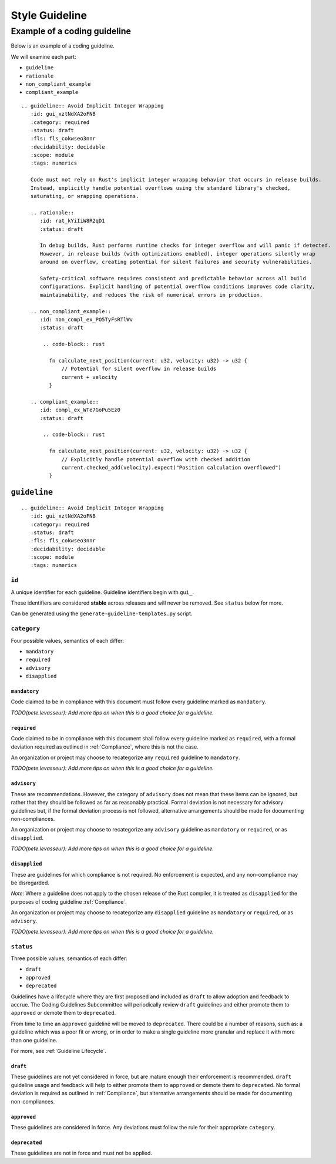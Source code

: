 
.. SPDX-License-Identifier: MIT OR Apache-2.0
   SPDX-FileCopyrightText: The Coding Guidelines Subcommittee Contributors

.. default-domain:: coding-guidelines

###############
Style Guideline
###############

*****************************
Example of a coding guideline
*****************************

Below is an example of a coding guideline.

We will examine each part:

* ``guideline``
* ``rationale``
* ``non_compliant_example``
* ``compliant_example``

::

   .. guideline:: Avoid Implicit Integer Wrapping
      :id: gui_xztNdXA2oFNB
      :category: required
      :status: draft
      :fls: fls_cokwseo3nnr
      :decidability: decidable
      :scope: module
      :tags: numerics

      Code must not rely on Rust's implicit integer wrapping behavior that occurs in release builds. 
      Instead, explicitly handle potential overflows using the standard library's checked, 
      saturating, or wrapping operations.

      .. rationale::
         :id: rat_kYiIiW8R2qD1
         :status: draft

         In debug builds, Rust performs runtime checks for integer overflow and will panic if detected.
         However, in release builds (with optimizations enabled), integer operations silently wrap
         around on overflow, creating potential for silent failures and security vulnerabilities.
         
         Safety-critical software requires consistent and predictable behavior across all build
         configurations. Explicit handling of potential overflow conditions improves code clarity,
         maintainability, and reduces the risk of numerical errors in production.

      .. non_compliant_example::
         :id: non_compl_ex_PO5TyFsRTlWv
         :status: draft
      
          .. code-block:: rust
      
            fn calculate_next_position(current: u32, velocity: u32) -> u32 {
                // Potential for silent overflow in release builds
                current + velocity
            }

      .. compliant_example::
         :id: compl_ex_WTe7GoPu5Ez0
         :status: draft
      
          .. code-block:: rust
      
            fn calculate_next_position(current: u32, velocity: u32) -> u32 {
                // Explicitly handle potential overflow with checked addition
                current.checked_add(velocity).expect("Position calculation overflowed")
            }

``guideline``
=============


::

   .. guideline:: Avoid Implicit Integer Wrapping
      :id: gui_xztNdXA2oFNB
      :category: required
      :status: draft
      :fls: fls_cokwseo3nnr
      :decidability: decidable
      :scope: module
      :tags: numerics

``id``
------

A unique identifier for each guideline. Guideline identifiers begin with ``gui_``.

These identifiers are considered **stable** across releases and will never be removed.
See ``status`` below for more.

Can be generated using the ``generate-guideline-templates.py`` script.


``category``
------------

Four possible values, semantics of each differ:

* ``mandatory``
* ``required``
* ``advisory``
* ``disapplied``

``mandatory``
^^^^^^^^^^^^^

Code claimed to be in compliance with this document must follow every guideline marked as ``mandatory``.

*TODO(pete.levasseur): Add more tips on when this is a good choice for a guideline.*

``required``
^^^^^^^^^^^^

Code claimed to be in compliance with this document shall follow every guideline marked as ``required``,
with a formal deviation required as outlined in :ref:`Compliance`, where this is not the case.

An organization or project may choose to recategorize any ``required`` guideline to ``mandatory``.

*TODO(pete.levasseur): Add more tips on when this is a good choice for a guideline.*

``advisory``
^^^^^^^^^^^^

These are recommendations. However, the category of ``advisory`` does not mean that these items can
be ignored, but rather that they should be followed as far as reasonably practical. Formal deviation
is not necessary for advisory guidelines but, if the formal deviation process is not followed,
alternative arrangements should be made for documenting non-compliances.

An organization or project may choose to recategorize any ``advisory`` guideline as ``mandatory``
or ``required``, or as ``disapplied``.

*TODO(pete.levasseur): Add more tips on when this is a good choice for a guideline.*

``disapplied``
^^^^^^^^^^^^^^

These are guidelines for which compliance is not required. No enforcement is expected, and any
non-compliance may be disregarded.

*Note*: Where a guideline does not apply to the chosen release of the Rust compiler, it is treated
as ``disapplied`` for the purposes of coding guideline :ref:`Compliance`.

An organization or project may choose to recategorize any ``disapplied`` guideline as ``mandatory``
or ``required``, or as ``advisory``.

*TODO(pete.levasseur): Add more tips on when this is a good choice for a guideline.*

``status``
----------

Three possible values, semantics of each differ:

* ``draft``
* ``approved``
* ``deprecated``

Guidelines have a lifecycle where they are first proposed and included as ``draft`` 
to allow adoption and feedback to accrue. The Coding Guidelines Subcommittee will
periodically review ``draft`` guidelines and either promote them to ``approved``
or demote them to ``deprecated``.

From time to time an ``approved`` guideline will be moved to ``deprecated``. There
could be a number of reasons, such as: a guideline which was a poor fit or wrong,
or in order to make a single guideline more granular and replace it with
more than one guideline.

For more, see :ref:`Guideline Lifecycle`.

``draft``
^^^^^^^^^

These guidelines are not yet considered in force, but are mature enough their enforcement
is recommended. ``draft`` guideline usage and feedback will help to either promote
them to ``approved`` or demote them to ``deprecated``. No formal deviation is required
as outlined in :ref:`Compliance`, but alternative arrangements should be made for documenting
non-compliances.

``approved``
^^^^^^^^^^^^

These guidelines are considered in force. Any deviations must follow the rule for their
appropriate ``category``.

``deprecated``
^^^^^^^^^^^^^^

These guidelines are not in force and must not be applied.
